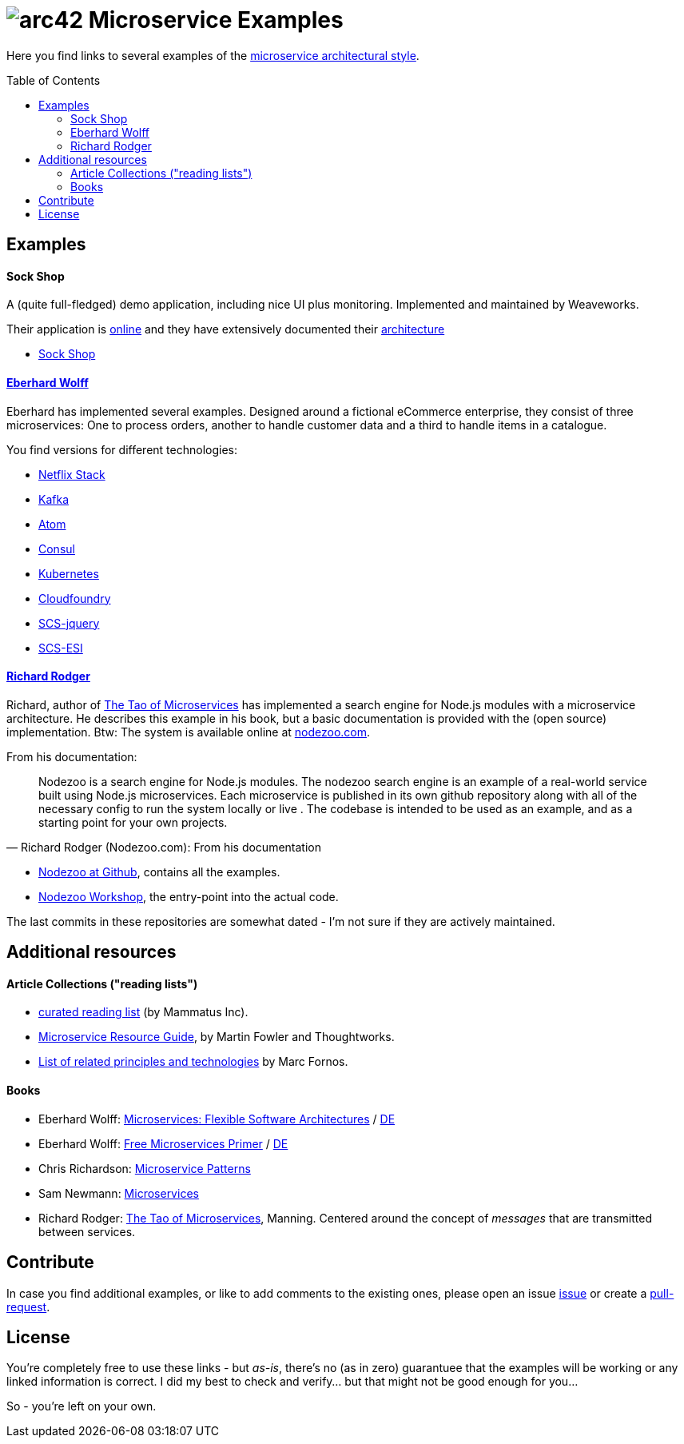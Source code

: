 = image:./small-arc42-logo.png[arc42] Microservice Examples
:toc: macro

Here you find links to several examples of the https://martinfowler.com/articles/microservices.html[microservice architectural style].

toc::[right, preamble]

== Examples

==== Sock Shop
A (quite full-fledged) demo application, including nice UI plus monitoring. Implemented and maintained
by Weaveworks.

Their application is https://microservices-demo.github.io/[online]
and they have extensively documented their
https://github.com/microservices-demo/microservices-demo/blob/master/internal-docs/design.md[architecture]

* https://github.com/microservices-demo/microservices-demo[Sock Shop]

==== http://microservices-book.com/[Eberhard Wolff]
Eberhard has implemented several examples. Designed around a
fictional eCommerce enterprise, they consist of
three microservices: One to process orders, another to handle
customer data and a third to handle items in a catalogue.

You find versions for different technologies:

* https://github.com/ewolff/microservice[Netflix Stack]
* https://github.com/ewolff/microservice-kafka[Kafka]
* https://github.com/ewolff/microservice-atom[Atom]
* https://github.com/ewolff/microservice-consul[Consul]
* https://github.com/ewolff/microservice-kubernetes[Kubernetes]
* https://github.com/ewolff/microservice-cloudfoundry[Cloudfoundry]
* https://github.com/ewolff/SCS-jQuery[SCS-jquery]
* https://github.com/ewolff/SCS-ESI[SCS-ESI]

==== https://www.manning.com/books/the-tao-of-microservices[Richard Rodger]
Richard, author of https://www.manning.com/books/the-tao-of-microservices[The Tao of Microservices]
has implemented a search engine
for Node.js modules with a microservice architecture. He describes this example in his
book, but a basic documentation is provided with the (open source) implementation.
Btw: The system is available online at http://nodezoo.com/[nodezoo.com].

From his documentation:
[quote, Richard Rodger (Nodezoo.com): From his documentation]
Nodezoo is a search engine for Node.js modules. The nodezoo search engine is an example of a real-world service built using Node.js microservices. Each microservice is published in its own github repository along with all of the necessary config to run the system locally or live . The codebase is intended to be used as an example,
and as a starting point for your own projects.

* https://github.com/nodezoo[Nodezoo at Github], contains all the examples.
* https://github.com/nodezoo/nodezoo-workshop[Nodezoo Workshop], the entry-point into the actual code.

The last commits in these repositories are somewhat dated - I'm not sure if they are actively maintained.


== Additional resources

==== Article Collections ("reading lists")

* http://www.mammatustech.com/java-microservices-architecture/microservices-architecture-reading-list[curated reading list] (by Mammatus Inc).

* https://martinfowler.com/microservices/[Microservice Resource Guide], by Martin Fowler and Thoughtworks.

* https://github.com/mfornos/awesome-microservices[List of related principles and technologies] by Marc Fornos.



==== Books

* Eberhard Wolff: http://microservices-book.com/[Microservices: Flexible Software Architectures] / http://microservices-buch.de/[DE]
* Eberhard Wolff: http://microservices-book.com/primer.html[Free Microservices Primer] / http://microservices-buch.de/ueberblick.html[DE]
* Chris Richardson: https://www.manning.com/books/microservice-patterns[Microservice Patterns]
* Sam Newmann: http://samnewman.io/books/building_microservices/[Microservices]

* Richard Rodger: https://www.manning.com/books/the-tao-of-microservices[The Tao of Microservices], Manning.
Centered around the concept of _messages_ that are transmitted between services.


== Contribute

In case you find additional examples, or like to add comments to the existing
ones, please open an issue https://github.com/arc42/microservice-examples/issues[issue] or
create a https://github.com/arc42/microservice-examples/issues[pull-request].


== License

You're completely free to use these links - but _as-is_, there's no (as in zero) guarantuee
that the examples will be working or any linked information is correct. I did my best
to check and verify... but that might not be good enough for you...

So - you're left on your own.
